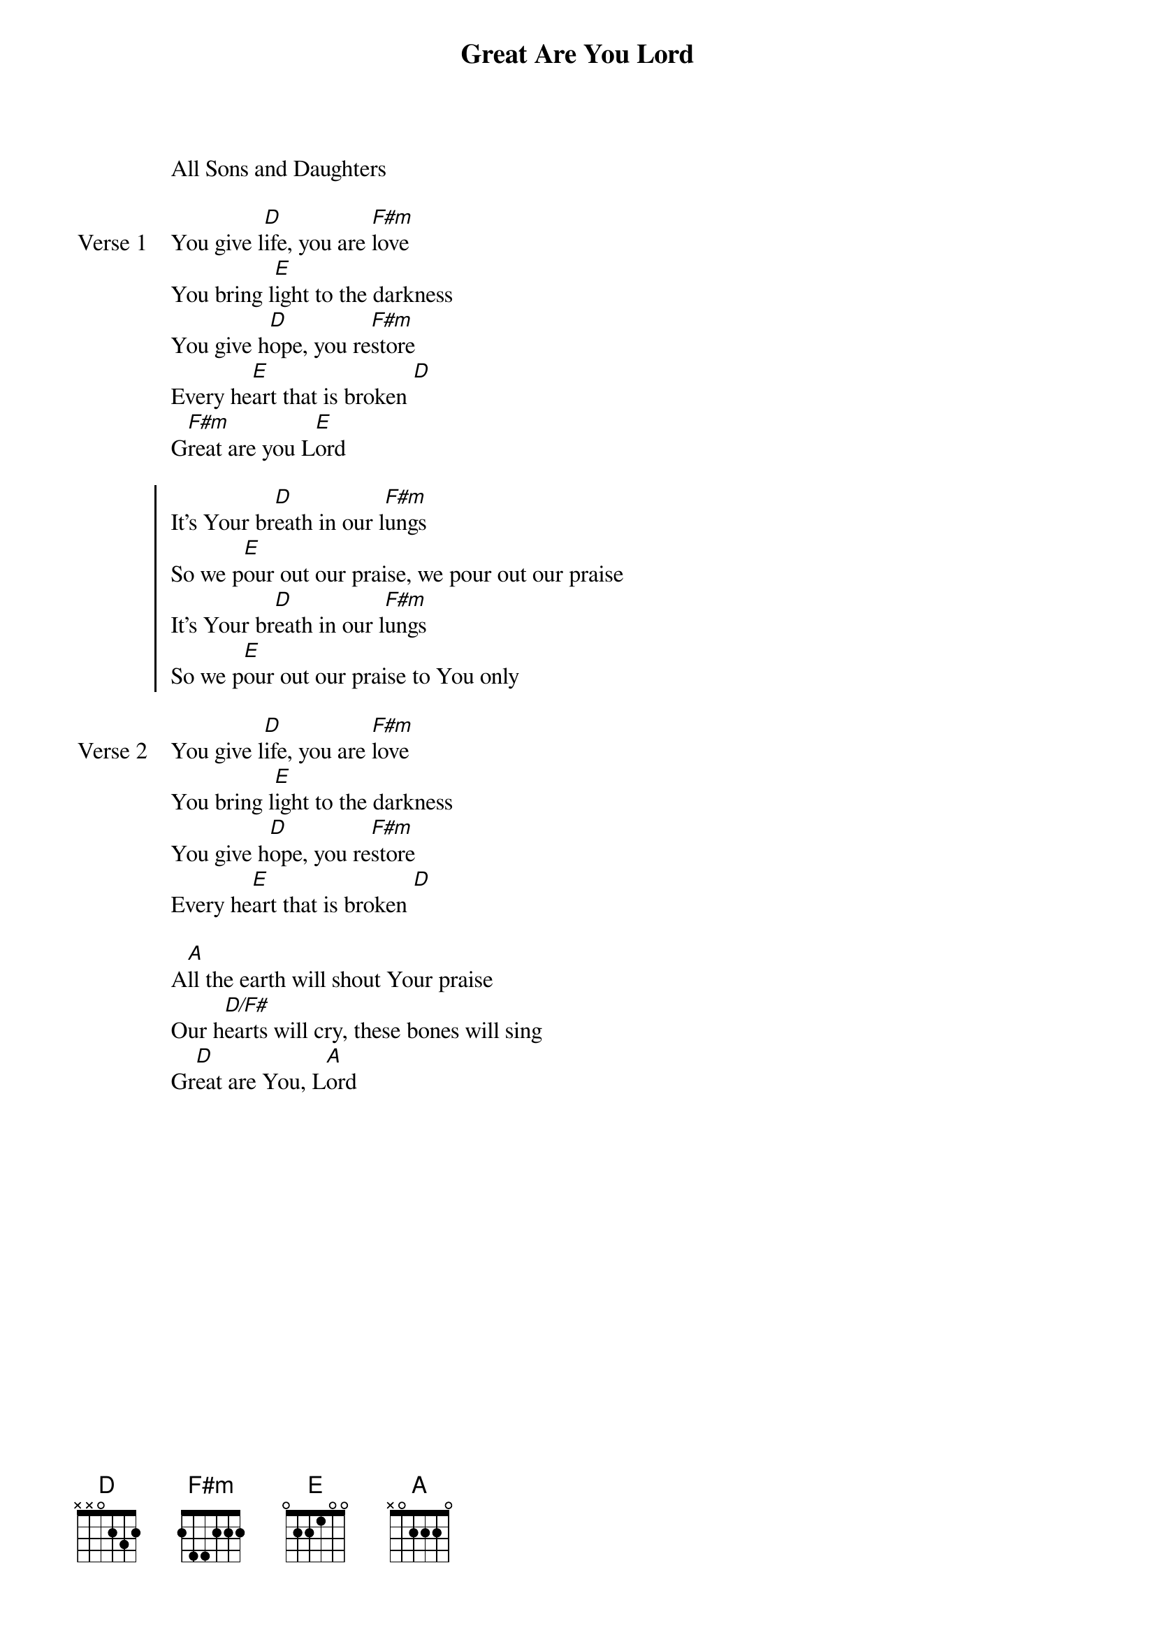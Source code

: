 
{start_of_verse}
Great Are You Lord
All Sons and Daughters
{key: A}
{end_of_verse}

{start_of_verse: Verse 1}
You give l[D]ife, you are [F#m]love
You bring l[E]ight to the darkness
You give h[D]ope, you re[F#m]store
Every he[E]art that is broken [D]
G[F#m]reat are you L[E]ord
{end_of_verse}

{start_of_chorus}
It's Your br[D]eath in our l[F#m]ungs
So we p[E]our out our praise, we pour out our praise
It's Your br[D]eath in our l[F#m]ungs
So we p[E]our out our praise to You only
{end_of_chorus}

{start_of_verse: Verse 2}
You give l[D]ife, you are [F#m]love
You bring l[E]ight to the darkness
You give h[D]ope, you re[F#m]store
Every he[E]art that is broken [D]
{end_of_verse}

{start_of_bridge}
A[A]ll the earth will shout Your praise
Our h[D/F#]earts will cry, these bones will sing
Gr[D]eat are You, L[A]ord
{end_of_bridge}
